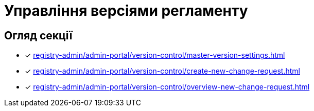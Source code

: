 = Управління версіями регламенту

== Огляд секції

* [*] xref:registry-admin/admin-portal/version-control/master-version-settings.adoc[]
* [*] xref:registry-admin/admin-portal/version-control/create-new-change-request.adoc[]
* [*] xref:registry-admin/admin-portal/version-control/overview-new-change-request.adoc[]